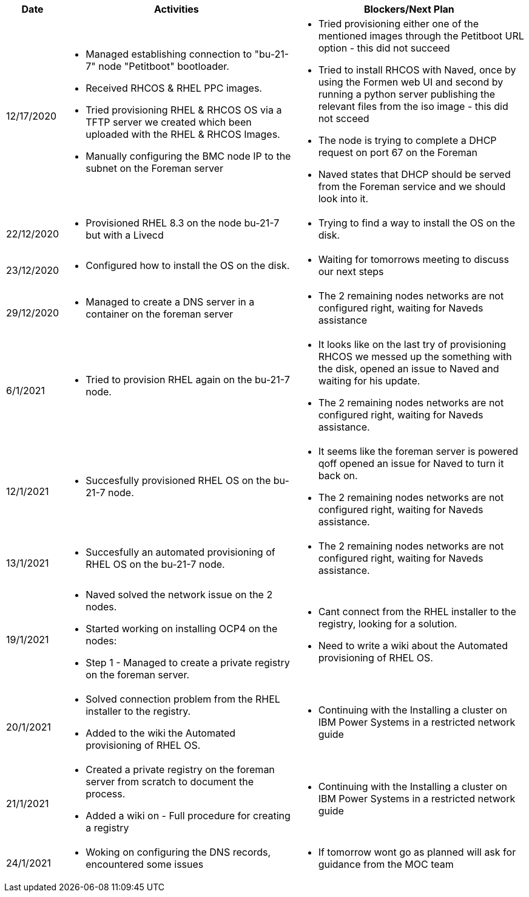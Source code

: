 ////
Purpose
-------

Activities
------
Provide a single-line summary for each activity performed on a given day.  The
recommended format is "<summary><verb>", where "summary" is a brief description
of the activity, and "verb" is either "started", "progressed" or "completed".
This will help to capture tasks which span multiple days.

When an activity correlates with a task from the Statement of Work, try to use
the same verbiage as in the SOW to describe it.  This will greatly simplify
later reviews of this document.

Use good judgment when deciding which activities to list and which to omit.
A good starting point is to add:
- Any activity which requires 30 minutes or more to complete
- Tasks which are foundational or critical to the engagement regardless of time
  required
- Tasks which were not part of the Statement of Work but added per customer
  request

It is strongly recommended that the consultant update this part of the CER on a
daily basis to ensure all significant activity is captured.

Blockers
------
Provide a single-line summary for each blocker present in a given day.   The
recommended format is "<summary><verb>" where "summary" is a brief description
of the activity and "verb" is either "encountered", "ongoing" or "resolved".
This will help to capture the duration and impact of blockers.

Try to refrain from detailed explanations of blockers in this section.  Place
relevant details in the "Challenges" area of the CER and try to use the first
sentence of the Challenge description as the summary here.

PROTIP: Avoid duplication of effort with project status reports.  
If a delivery team elects to use the optional "Daily Journal" component in the 
CER then those updates should be used by the Project Manager to compile updates 
for the project status report. If the "Daily Journal" is not in use then 
information for the status report will be provided separately to the 
Project Manager by the Consultant/Architect(s) on the engagement. 

For more information see:  CER Best Practices - https://source.redhat.com/groups/public/kmo/engagementjournalstandardization/consulting_engagement_report_cer_wiki/cer_best_practices
and Delivering the CER - https://source.redhat.com/groups/public/kmo/engagementjournalstandardization/consulting_engagement_report_cer_wiki/delivering_the_cer 

Sample
------

[cols="1,5,5",options=header]
|===
|Date
|Activities
|Blockers/Next Plan

// Date
| 06/05/2021

// Activities
a|
- Primary cluster deployment completed
- Automation for workload deployment started
- Image repository creation progressed
// Blockers
a|
- Groups for RBAC not defined in Active Directory discovered


// Date
| 06/06/2021

// Activities
a|
- Automation for workload deployment progressed
- Image repository creation completed

// Blockers
a|
- Groups for RBAC not defined in Active Directory resolved
- No Internet access for Satellite to pull in images from CDN discovered

|===


////

[cols="1,5,5",options=header]
|===
|Date
|Activities
|Blockers/Next Plan

// Date
| 12/17/2020

// Activities
a|
- Managed establishing connection to "bu-21-7" node "Petitboot" bootloader.
- Received RHCOS & RHEL PPC images.
- Tried provisioning RHEL & RHCOS OS via a TFTP server we created which been uploaded with the RHEL & RHCOS Images.
- Manually configuring the BMC node IP to the subnet on the Foreman server

// Blockers/Next Plan
a|
- Tried provisioning either one of the mentioned images through the Petitboot URL option - this did not succeed
- Tried to install RHCOS with Naved, once by using the Formen web UI and second by running a python server publishing the relevant files from the iso image - this did not scceed
- The node is trying to complete a DHCP request on port 67 on the Foreman
- Naved states that DHCP should be served from the Foreman service and we should look into it.

// Date
| 22/12/2020

// Activities
a|
- Provisioned RHEL 8.3 on the node bu-21-7 but with a Livecd

// Blockers/Next Plan
a|
- Trying to find a way to install the OS on the disk.

// Date
| 23/12/2020

// Activities
a|
- Configured how to install the OS on the disk.

// Blockers/Next Plan
a|
- Waiting for tomorrows meeting to discuss our next steps

// Date
| 29/12/2020

// Activities
a|
- Managed to create a DNS server in a container on the foreman server

// Blockers/Next Plan
a|
- The 2 remaining nodes networks are not configured right, waiting for Naveds assistance

// Date
| 6/1/2021

// Activities
a|
- Tried to provision RHEL again on the bu-21-7 node.

// Blockers/Next Plan
a|
- It looks like on the last try of provisioning RHCOS we messed up the something with the disk, opened an issue to Naved and waiting for his update.
- The 2 remaining nodes networks are not configured right, waiting for Naveds assistance.

// Date
| 12/1/2021

// Activities
a|
- Succesfully provisioned RHEL OS on the bu-21-7 node.

// Blockers/Next Plan
a|
- It seems like the foreman server is powered qoff opened an issue for Naved to turn it back on.
- The 2 remaining nodes networks are not configured right, waiting for Naveds assistance.

// Date
| 13/1/2021

// Activities
a|
- Succesfully an automated provisioning of RHEL OS on the bu-21-7 node.

// Blockers/Next Plan
a|
- The 2 remaining nodes networks are not configured right, waiting for Naveds assistance.

// Date
| 19/1/2021

// Activities
a|
- Naved solved the network issue on the 2 nodes.
- Started working on installing OCP4 on the nodes:
    - Step 1 - Managed to create a private registry on the foreman server.

// Blockers/Next Plan
a|
- Cant connect from the RHEL installer to the registry, looking for a solution.
- Need to write a wiki about the Automated provisioning of RHEL OS.

// Date
| 20/1/2021

// Activities
a|
- Solved connection problem from the RHEL installer to the registry.
- Added to the wiki the Automated provisioning of RHEL OS.

// Blockers/Next Plan
a|
- Continuing with the Installing a cluster on IBM Power Systems in a restricted network guide

// Date
| 21/1/2021

// Activities
a|
- Created a private registry on the foreman server from scratch to document the process.
- Added a wiki on - Full procedure for creating a registry

// Blockers/Next Plan
a|
- Continuing with the Installing a cluster on IBM Power Systems in a restricted network guide

// Date
| 24/1/2021

// Activities
a|
- Woking on configuring the DNS records, encountered some issues

// Blockers/Next Plan
a|
- If tomorrow wont go as planned will ask for guidance from the MOC team
|===
